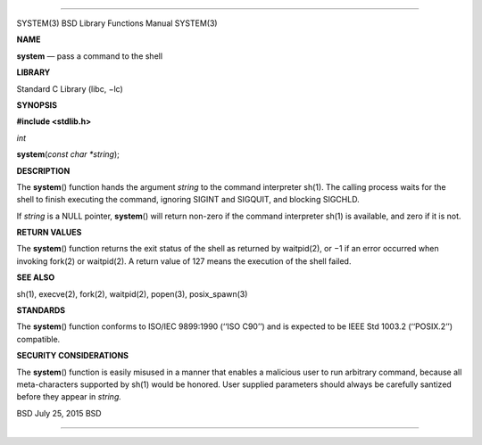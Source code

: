 --------------

SYSTEM(3) BSD Library Functions Manual SYSTEM(3)

**NAME**

**system** — pass a command to the shell

**LIBRARY**

Standard C Library (libc, −lc)

**SYNOPSIS**

**#include <stdlib.h>**

*int*

**system**\ (*const char *string*);

**DESCRIPTION**

The **system**\ () function hands the argument *string* to the command
interpreter sh(1). The calling process waits for the shell to finish
executing the command, ignoring SIGINT and SIGQUIT, and blocking
SIGCHLD.

If *string* is a NULL pointer, **system**\ () will return non-zero if
the command interpreter sh(1) is available, and zero if it is not.

**RETURN VALUES**

The **system**\ () function returns the exit status of the shell as
returned by waitpid(2), or −1 if an error occurred when invoking fork(2)
or waitpid(2). A return value of 127 means the execution of the shell
failed.

**SEE ALSO**

sh(1), execve(2), fork(2), waitpid(2), popen(3), posix_spawn(3)

**STANDARDS**

The **system**\ () function conforms to ISO/IEC 9899:1990 (‘‘ISO C90’’)
and is expected to be IEEE Std 1003.2 (‘‘POSIX.2’’) compatible.

**SECURITY CONSIDERATIONS**

The **system**\ () function is easily misused in a manner that enables a
malicious user to run arbitrary command, because all meta-characters
supported by sh(1) would be honored. User supplied parameters should
always be carefully santized before they appear in *string.*

BSD July 25, 2015 BSD

--------------
